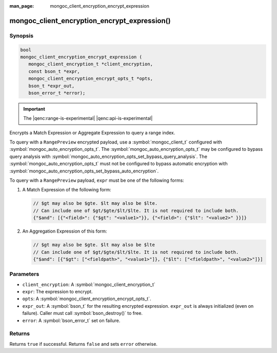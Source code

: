 :man_page: mongoc_client_encryption_encrypt_expression

mongoc_client_encryption_encrypt_expression()
=============================================

Synopsis
--------

.. code-block:: c

   bool
   mongoc_client_encryption_encrypt_expression (
      mongoc_client_encryption_t *client_encryption,
      const bson_t *expr,
      mongoc_client_encryption_encrypt_opts_t *opts,
      bson_t *expr_out,
      bson_error_t *error);

.. important:: The |qenc:range-is-experimental| |qenc:api-is-experimental|
.. versionadded:: 1.24.0

Encrypts a Match Expression or Aggregate Expression to query a range index.

To query with a ``RangePreview`` encrypted payload, use a
:symbol:`mongoc_client_t` configured with
:symbol:`mongoc_auto_encryption_opts_t`. The
:symbol:`mongoc_auto_encryption_opts_t` may be configured to bypass query
analysis with :symbol:`mongoc_auto_encryption_opts_set_bypass_query_analysis`.
The :symbol:`mongoc_auto_encryption_opts_t` must not be configured to bypass
automatic encryption with
:symbol:`mongoc_auto_encryption_opts_set_bypass_auto_encryption`. 

To query with a ``RangePreview`` payload, ``expr`` must be one of the following forms: 

#. A Match Expression of the following form: 

   .. code-block:: javascript
   
      // $gt may also be $gte. $lt may also be $lte.
      // Can include one of $gt/$gte/$lt/$lte. It is not required to include both.
      {"$and": [{"<field>": {"$gt": "<value1>"}}, {"<field>": {"$lt": "<value2>" }}]}

#. An Aggregation Expression of this form: 

   .. code-block:: javascript
   
      // $gt may also be $gte. $lt may also be $lte
      // Can include one of $gt/$gte/$lt/$lte. It is not required to include both.
      {"$and": [{"$gt": ["<fieldpath>", "<value1>"]}, {"$lt": ["<fieldpath>", "<value2>"]}]

Parameters
----------

* ``client_encryption``: A :symbol:`mongoc_client_encryption_t`
* ``expr``: The expression to encrypt.
* ``opts``: A :symbol:`mongoc_client_encryption_encrypt_opts_t`.
* ``expr_out``: A :symbol:`bson_t` for the resulting encrypted expression. ``expr_out`` is always initialized (even on failure). Caller must call :symbol:`bson_destroy()` to free.
* ``error``: A :symbol:`bson_error_t` set on failure.

Returns
-------

Returns ``true`` if successful. Returns ``false`` and sets ``error`` otherwise.

.. seealso::

  | :symbol:`mongoc_client_encryption_encrypt_opts_t`

  | :symbol:`mongoc_client_enable_auto_encryption()`

  | :symbol:`mongoc_client_encryption_decrypt()`

